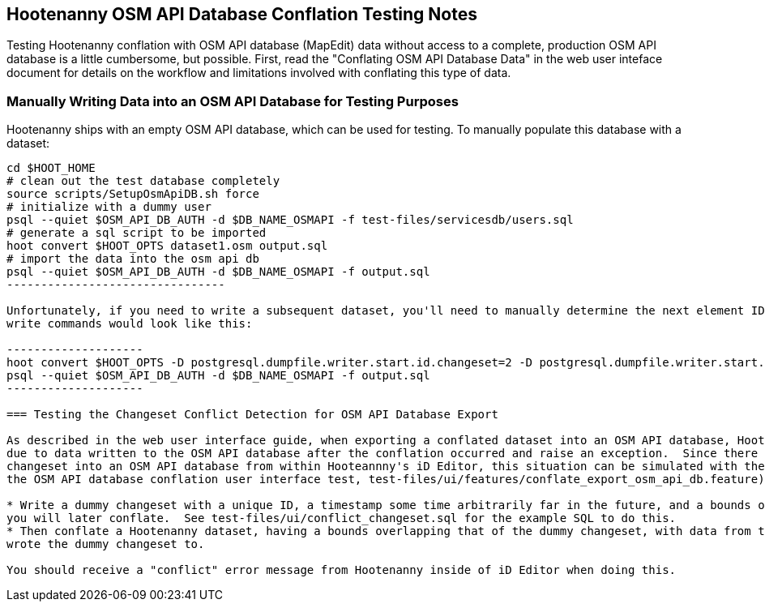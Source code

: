 
== Hootenanny OSM API Database Conflation Testing Notes

Testing Hootenanny conflation with OSM API database (MapEdit) data without access to a complete, production OSM API database is a little 
cumbersome, but possible.  First, read the "Conflating OSM API Database Data" in the web user inteface document for details on the workflow and 
limitations involved with conflating this type of data.

=== Manually Writing Data into an OSM API Database for Testing Purposes

Hootenanny ships with an empty OSM API database, which can be used for testing.  To manually populate this database with a dataset:

-------------------------------
cd $HOOT_HOME
# clean out the test database completely
source scripts/SetupOsmApiDB.sh force
# initialize with a dummy user
psql --quiet $OSM_API_DB_AUTH -d $DB_NAME_OSMAPI -f test-files/servicesdb/users.sql
# generate a sql script to be imported
hoot convert $HOOT_OPTS dataset1.osm output.sql
# import the data into the osm api db
psql --quiet $OSM_API_DB_AUTH -d $DB_NAME_OSMAPI -f output.sql
--------------------------------

Unfortunately, if you need to write a subsequent dataset, you'll need to manually determine the next element ID sequences by examining your database contents and finding out how many nodes/ways/relation were written by your initial write operation (this will be fixed in https://github.com/ngageoint/hootenanny/issues/796).  So, if your previous write operation wrote two nodes, one way, and one relation, your next set of 
write commands would look like this:

--------------------
hoot convert $HOOT_OPTS -D postgresql.dumpfile.writer.start.id.changeset=2 -D postgresql.dumpfile.writer.start.id.node=3 -D postgresql.dumpfile.writer.start.id.way=2 -D postgresql.dumpfile.writer.start.id.relation=2 dataset2.osm output.sql
psql --quiet $OSM_API_DB_AUTH -d $DB_NAME_OSMAPI -f output.sql
--------------------

=== Testing the Changeset Conflict Detection for OSM API Database Export

As described in the web user interface guide, when exporting a conflated dataset into an OSM API database, Hootenanny will detect any conflicts
due to data written to the OSM API database after the conflation occurred and raise an exception.  Since there is no way to upload a conflicting
changeset into an OSM API database from within Hooteannny's iD Editor, this situation can be simulated with the following steps (as used in 
the OSM API database conflation user interface test, test-files/ui/features/conflate_export_osm_api_db.feature):

* Write a dummy changeset with a unique ID, a timestamp some time arbitrarily far in the future, and a bounds overlapping with some data that 
you will later conflate.  See test-files/ui/conflict_changeset.sql for the example SQL to do this.
* Then conflate a Hootenanny dataset, having a bounds overlapping that of the dummy changeset, with data from the same OSM API database you 
wrote the dummy changeset to.

You should receive a "conflict" error message from Hootenanny inside of iD Editor when doing this.



